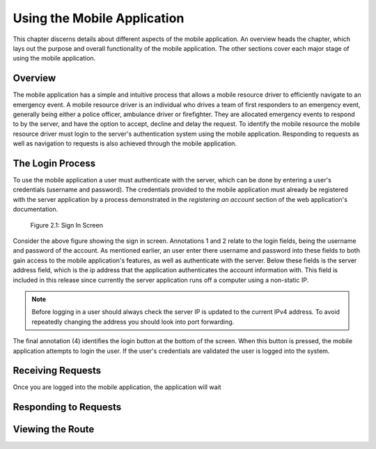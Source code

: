 .. _mobile_process:

Using the Mobile Application
============================

This chapter discerns details about different aspects of the mobile application. An overview heads the chapter, which lays out the purpose and overall functionality of the mobile application. The other sections cover each major stage of using the mobile application.

Overview
--------

The mobile application has a simple and intuitive process that allows a mobile resource driver to efficiently navigate to an emergency event. A mobile resource driver is an individual who drives a team of first responders to an emergency event, generally being either a police officer, ambulance driver or firefighter. They are allocated emergency events to respond to by the server, and have the option to accept, decline and delay the request. To identify the mobile resource the mobile resource driver must login to the server's authentication system using the mobile application. Responding to requests as well as navigation to requests is also achieved through the mobile application.

The Login Process
-----------------

To use the mobile application a user must authenticate with the server, which can be done by entering a user's credentials (username and password). The credentials provided to the mobile application must already be registered with the server application by a process demonstrated in the *registering an account* section of the web application's documentation.

.. figure:: img/mobile_login_manual.png
    :scale: 33%
    :alt: Login Screen Image

    Figure 2.1: Sign In Screen

Consider the above figure showing the sign in screen. Annotations 1 and 2 relate to the login fields, being the username and password of the account. As mentioned earlier, an user enter there username and password into these fields to both gain access to the mobile application's features, as well as authenticate with the server. Below these fields is the server address field, which is the ip address that the application authenticates the account information with. This field is included in this release since currently the server application runs off a computer using a non-static IP.

.. note:: Before logging in a user should always check the server IP is updated to the current IPv4 address. To avoid repeatedly changing the address you should look into port forwarding.

The final annotation (4) identifies the login button at the bottom of the screen. When this button is pressed, the mobile application attempts to login the user. If the user's credentials are validated the user is logged into the system.

Receiving Requests
------------------

Once you are logged into the mobile application, the application will wait 

Responding to Requests
----------------------

Viewing the Route
-----------------

